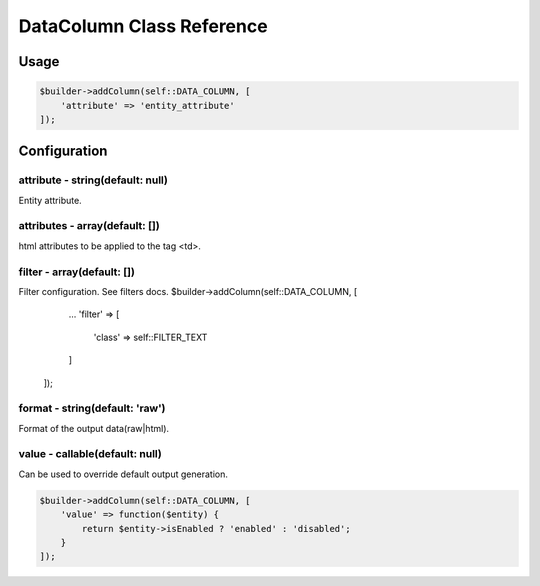 DataColumn Class Reference
============================

Usage
-----

.. code-block:: php

    $builder->addColumn(self::DATA_COLUMN, [
        'attribute' => 'entity_attribute'
    ]);

Configuration
-------------

attribute - string(default: null)
~~~~~~~~~~~~~~~~~~~~~~~~~~~~~~~~~
Entity attribute.

attributes - array(default: [])
~~~~~~~~~~~~~~~~~~~~~~~~~~~~~~~
html attributes to be applied to the tag <td>.

filter - array(default: [])
~~~~~~~~~~~~~~~~~~~~~~~~~~~
Filter configuration. See filters docs.
$builder->addColumn(self::DATA_COLUMN, [
        ...
        'filter' => [
            'class' => self::FILTER_TEXT
        ]
    ]);

format - string(default: 'raw')
~~~~~~~~~~~~~~~~~~~~~~~~~~~~~~~
Format of the output data(raw|html).

value - callable(default: null)
~~~~~~~~~~~~~~~~~~~~~~~~~~~~~~~
Can be used to override default output generation.

.. code-block:: php

    $builder->addColumn(self::DATA_COLUMN, [
        'value' => function($entity) {
            return $entity->isEnabled ? 'enabled' : 'disabled';
        }
    ]);